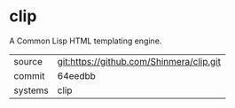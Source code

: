 * clip

A Common Lisp HTML templating engine.

|---------+------------------------------------------|
| source  | git:https://github.com/Shinmera/clip.git |
| commit  | 64eedbb                                  |
| systems | clip                                     |
|---------+------------------------------------------|
